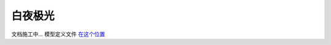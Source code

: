白夜极光
========================

文档施工中... 模型定义文件 `在这个位置 <https://github.com/OneBST/GGanalysis/blob/main/GGanalysis/games/alchemy_stars/gacha_model.py>`_
